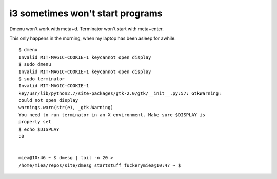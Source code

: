 i3 sometimes won't start programs
=================================

Dmenu won't work with meta+d. Terminator won't start with meta+enter. 


This only happens in the morning, when my laptop has been asleep for awhile. 

::

    $ dmenu
    Invalid MIT-MAGIC-COOKIE-1 keycannot open display
    $ sudo dmenu
    Invalid MIT-MAGIC-COOKIE-1 keycannot open display
    $ sudo terminator
    Invalid MIT-MAGIC-COOKIE-1
    key/usr/lib/python2.7/site-packages/gtk-2.0/gtk/__init__.py:57: GtkWarning:
    could not open display
    warnings.warn(str(e), _gtk.Warning)
    You need to run terminator in an X environment. Make sure $DISPLAY is
    properly set
    $ echo $DISPLAY
    :0


    miea@10:46 ~ $ dmesg | tail -n 20 >
    /home/miea/repos/site/dmesg_startstuff_fuckerymiea@10:47 ~ $ 



.. author:: default
.. categories:: none
.. tags:: none
.. comments::
